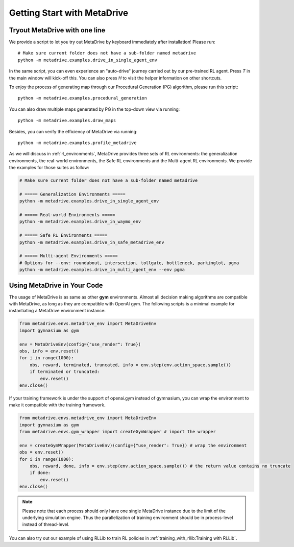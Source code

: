 .. _getting_start:

#############################
Getting Start with MetaDrive
#############################

Tryout MetaDrive with one line
###############################

We provide a script to let you try out MetaDrive by keyboard immediately after installation! Please run::

    # Make sure current folder does not have a sub-folder named metadrive
    python -m metadrive.examples.drive_in_single_agent_env

In the same script, you can even experience an "auto-drive" journey carried out by our pre-trained RL agent. Press `T` in the main window will kick-off this.
You can also press `H` to visit the helper information on other shortcuts.


To enjoy the process of generating map through our Procedural Generation (PG) algorithm, please run this script::

    python -m metadrive.examples.procedural_generation


You can also draw multiple maps generated by PG in the top-down view via running::

    python -m metadrive.examples.draw_maps


Besides, you can verify the efficiency of MetaDrive via running::

    python -m metadrive.examples.profile_metadrive


As we will discuss in :ref:`rl_environments`, MetaDrive provides three sets of RL environments: the generalization environments, the real-world environments, the Safe RL environments and the Multi-agent RL environments.
We provide the examples for those suites as follow:

.. code-block::

    # Make sure current folder does not have a sub-folder named metadrive

    # ===== Generalization Environments =====
    python -m metadrive.examples.drive_in_single_agent_env

    # ===== Real-world Environments =====
    python -m metadrive.examples.drive_in_waymo_env

    # ===== Safe RL Environments =====
    python -m metadrive.examples.drive_in_safe_metadrive_env

    # ===== Multi-agent Environments =====
    # Options for --env: roundabout, intersection, tollgate, bottleneck, parkinglot, pgma
    python -m metadrive.examples.drive_in_multi_agent_env --env pgma



Using MetaDrive in Your Code
#############################

The usage of MetaDrive is as same as other **gym** environments.
Almost all decision making algorithms are compatible with MetaDrive, as long as they are compatible with OpenAI gym.
The following scripts is a minimal example for instantiating a MetaDrive environment instance.

.. code-block:: python

    from metadrive.envs.metadrive_env import MetaDriveEnv
    import gymnasium as gym

    env = MetaDriveEnv(config={"use_render": True})
    obs, info = env.reset()
    for i in range(1000):
        obs, reward, terminated, truncated, info = env.step(env.action_space.sample())
        if terminated or truncated:
            env.reset()
    env.close()

If your training framework is under the support of openai.gym instead of gymnasium, you can wrap the environment to make
it compatible with the training framework.

.. code-block:: python

    from metadrive.envs.metadrive_env import MetaDriveEnv
    import gymnasium as gym
    from metadrive.envs.gym_wrapper import createGymWrapper # import the wrapper

    env = createGymWrapper(MetaDriveEnv)(config={"use_render": True}) # wrap the environment
    obs = env.reset()
    for i in range(1000):
        obs, reward, done, info = env.step(env.action_space.sample()) # the return value contains no truncate
        if done:
            env.reset()
    env.close()


.. Note:: Please note that each process should only have one single MetaDrive instance due to the limit of the underlying simulation engine.
    Thus the parallelization of training environment should be in process-level instead of thread-level.

You can also try out our example of using RLLib to train RL policies in :ref:`training_with_rllib:Training with RLLib`.